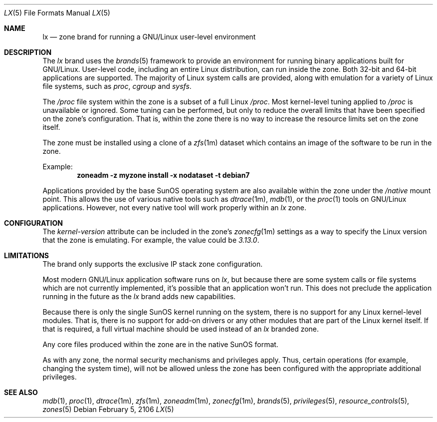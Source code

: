 .\"
.\" This file and its contents are supplied under the terms of the
.\" Common Development and Distribution License ("CDDL"), version 1.0.
.\" You may only use this file in accordance with the terms of version
.\" 1.0 of the CDDL.
.\"
.\" A full copy of the text of the CDDL should have accompanied this
.\" source.  A copy of the CDDL is also available via the Internet at
.\" http://www.illumos.org/license/CDDL.
.\"
.\"
.\" Copyright 2016, Joyent, Inc.
.\"
.Dd February 5, 2106
.Dt LX 5
.Os
.Sh NAME
.Nm lx
.Nd zone brand for running a GNU/Linux user-level environment
.Sh DESCRIPTION
The
.Em lx
brand
uses the
.Xr brands 5
framework to provide an environment for running binary applications built
for GNU/Linux. User-level code, including an entire Linux distribution, can
run inside the zone. Both 32-bit and 64-bit applications are supported. The
majority of Linux system calls are provided, along with emulation for a
variety of Linux file systems, such as
.Em proc ,
.Em cgroup
and
.Em sysfs .
.Pp
The
.Em /proc
file system within the zone is a subset of a full Linux
.Em /proc .
Most kernel-level tuning applied to
.Em /proc
is unavailable or ignored. Some tuning can be performed, but only to reduce
the overall limits that have been specified on the zone's configuration.
That is, within the zone there is no way to increase the resource limits set
on the zone itself.
.Pp
The zone must be installed using a clone of a
.Xr zfs 1m
dataset which contains an image of the software to be run in the zone.
.Pp
Example:
.Dl zoneadm -z myzone install -x nodataset -t debian7
.Pp
Applications provided by the base SunOS operating system are also available
within the zone under the
.Em /native
mount point. This allows the use of various native tools such as
.Xr dtrace 1m ,
.Xr mdb 1 ,
or the
.Xr proc 1
tools on GNU/Linux applications. However, not every native tool will work
properly within an
.Em lx
zone.
.Sh CONFIGURATION
The
.Em kernel-version
attribute can be included in the zone's
.Xr zonecfg 1m
settings as a way to specify the Linux version that the zone is emulating. For
example, the value could be
.Em 3.13.0 .
.Sh LIMITATIONS
The brand only supports the exclusive IP stack zone configuration.
.Pp
Most modern GNU/Linux application software runs on
.Em lx ,
but because there are some system calls or file systems which are not currently
implemented, it's possible that an application won't run. This does not
preclude the application running in the future as the
.Em lx
brand adds new capabilities.
.Pp
Because there is only the single SunOS kernel running on the system, there
is no support for any Linux kernel-level modules. That is, there is no support
for add-on drivers or any other modules that are part of the Linux kernel
itself. If that is required, a full virtual machine should be used instead of
an
.Em lx
branded zone.
.Pp
Any core files produced within the zone are in the native SunOS format.
.Pp
As with any zone, the normal security mechanisms and privileges apply. Thus,
certain operations (for example, changing the system time), will not be allowed
unless the zone has been configured with the appropriate additional privileges.
.Sh SEE ALSO
.Xr mdb 1 ,
.Xr proc 1 ,
.Xr dtrace 1m ,
.Xr zfs 1m ,
.Xr zoneadm 1m ,
.Xr zonecfg 1m ,
.Xr brands 5 ,
.Xr privileges 5 ,
.Xr resource_controls 5 ,
.Xr zones 5
